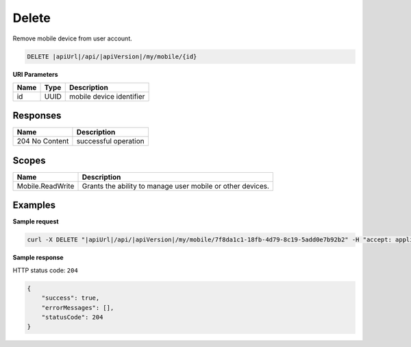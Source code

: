 Delete
=========================

Remove mobile device from user account.

.. code-block:: sh

    DELETE |apiUrl|/api/|apiVersion|/my/mobile/{id}

**URI Parameters**

+------+--------+---------------------------+
| Name | Type   | Description               |
+======+========+===========================+
| id   | UUID   | mobile device identifier  |
+------+--------+---------------------------+

Responses 
-------------

+----------------+----------------------+
| Name           | Description          |
+================+======================+
| 204 No Content | successful operation |
+----------------+----------------------+

Scopes
-------------

+------------------+------------------------------------------------------------+
| Name             | Description                                                |
+==================+============================================================+
| Mobile.ReadWrite | Grants the ability to manage user mobile or other devices. |
+------------------+------------------------------------------------------------+

Examples
-------------

**Sample request**

.. code-block:: sh

    curl -X DELETE "|apiUrl|/api/|apiVersion|/my/mobile/7f8da1c1-18fb-4d79-8c19-5add0e7b92b2" -H "accept: application/json" -H "Content-Type: application/json-patch+json" -H "Authorization: Bearer <<access token>>" -d "<<body>>"

**Sample response**

HTTP status code: ``204``

.. code-block:: js

        {
            "success": true,
            "errorMessages": [],
            "statusCode": 204
        }